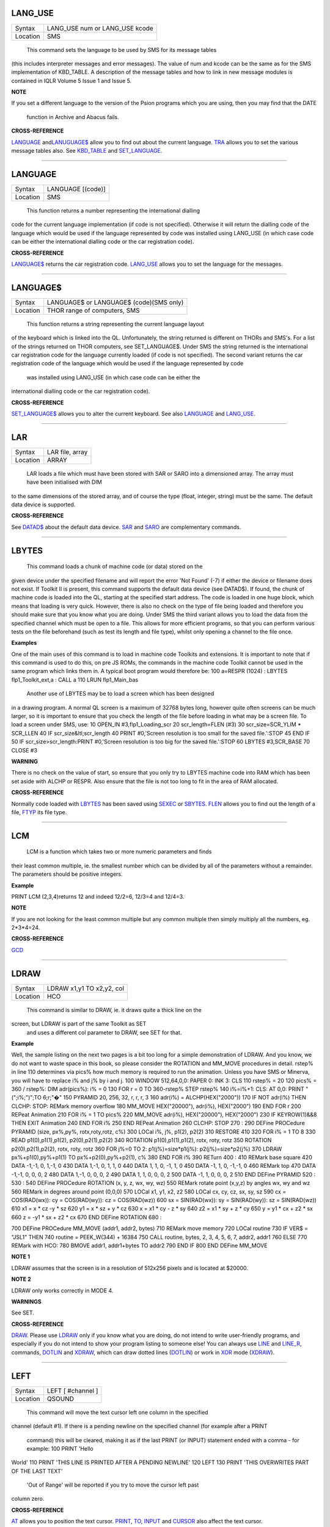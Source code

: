 LANG\_USE
=========

+----------+-------------------------------------------------------------------+
| Syntax   |  LANG\_USE num  or LANG\_USE kcode                                |
+----------+-------------------------------------------------------------------+
| Location |  SMS                                                              |
+----------+-------------------------------------------------------------------+

 This command sets the language to be used by SMS for its message tables
(this includes interpreter messages and error messages). The value of
num and kcode can be the same as for the SMS implementation of
KBD\_TABLE. A description of the message tables and how to link in new
message modules is contained in IQLR Volume 5 Issue 1 and Issue 5.

**NOTE**

If you set a different language to the version of the Psion programs
which you are using, then you may find that the DATE
 function in Archive and Abacus fails.

**CROSS-REFERENCE**

`LANGUAGE <KeywordsL.clean.html#language>`__
and\ `LANUGUAGE$ <KeywordsL.clean.html#lanuguage>`__ allow you to find out
about the current language. `TRA <KeywordsT.clean.html#tra>`__ allows you to
set the various message tables also. See
`KBD\_TABLE <KeywordsK.clean.html#kbd-table>`__ and
`SET\_LANGUAGE <KeywordsS.clean.html#set-language>`__.

--------------

LANGUAGE
========

+----------+-------------------------------------------------------------------+
| Syntax   |  LANGUAGE [(code)]                                                |
+----------+-------------------------------------------------------------------+
| Location |  SMS                                                              |
+----------+-------------------------------------------------------------------+

 This function returns a number representing the international dialling
code for the current language implementation (if code is not specified).
Otherwise it will return the dialling code of the language which would
be used if the language represented by code was installed using
LANG\_USE (in which case code can be either the international dialling
code or the car registration code).

**CROSS-REFERENCE**

`LANGUAGE$ <KeywordsL.clean.html#language>`__ returns the car registration
code. `LANG\_USE <KeywordsL.clean.html#lang-use>`__ allows you to set the
language for the messages.

--------------

LANGUAGE$
=========

+----------+-------------------------------------------------------------------+
| Syntax   |  LANGUAGE$  or LANGUAGE$ (code)(SMS only)                         |
+----------+-------------------------------------------------------------------+
| Location |  THOR range of computers, SMS                                     |
+----------+-------------------------------------------------------------------+

 This function returns a string representing the current language layout
of the keyboard which is linked into the QL. Unfortunately, the string
returned is different on THORs and SMS's. For a list of the strings
returned on THOR computers, see SET\_LANGUAGE$. Under SMS the string
returned is the international car registration code for the language
currently loaded (if code is not specified). The second variant returns
the car registration code of the language which would be used if the
language represented by code
 was installed using LANG\_USE (in which case code can be either the
international dialling code or the car registration code).

**CROSS-REFERENCE**

`SET\_LANGUAGE$ <KeywordsS.clean.html#set-language>`__ allows you to alter
the current keyboard. See also `LANGUAGE <KeywordsL.clean.html#language>`__
and `LANG\_USE <KeywordsL.clean.html#lang-use>`__.

--------------

LAR
===

+----------+-------------------------------------------------------------------+
| Syntax   |  LAR file, array                                                  |
+----------+-------------------------------------------------------------------+
| Location |  ARRAY                                                            |
+----------+-------------------------------------------------------------------+

 LAR loads a file which must have been stored with SAR or SARO
 into a dimensioned array. The array must have been initialised with DIM
to the same dimensions of the stored array, and of course the type
(float, integer, string) must be the same. The default data device is
supported.

**CROSS-REFERENCE**

See `DATAD$ <KeywordsD.clean.html#datad>`__ about the default data device.
`SAR <KeywordsS.clean.html#sar>`__ and `SARO <KeywordsS.clean.html#saro>`__ are
complementary commands.

--------------

LBYTES
======

+----------+-------------------------------------------------------------------+
| Syntax   |  LBYTES device\_filename, start  or LBYTES [device\_]filename, start(Toolkit II only)  or LBYTES #channel, start(SMS only)  |
+----------+-------------------------------------------------------------------+
| Location |  QL ROM, Toolkit II                                               |
+----------+-------------------------------------------------------------------+

 This command loads a chunk of machine code (or data) stored on the
given device under the specified filename and will report the error 'Not
Found' (-7) if either the device or filename does not exist. If Toolkit
II is present, this command supports the default data device (see
DATAD$). If found, the chunk of machine code is loaded into the QL,
starting at the specified start address. The code is loaded in one huge
block, which means that loading is very quick. However, there is also no
check on the type of file being loaded and therefore you should make
sure that you know what you are doing. Under SMS the third variant
allows you to load the data from the specified channel which must be
open to a file. This allows for more efficient programs, so that you can
perform various tests on the file beforehand (such as test its length
and file type), whilst only opening a channel to the file once.

**Examples**

One of the main uses of this command is to load in machine code Toolkits
and extensions. It is important to note that if this command is used to
do this, on pre JS ROMs, the commands in the machine code Toolkit cannot
be used in the same program which links them in. A typical boot program
would therefore be: 100 a=RESPR (1024) : LBYTES flp1\_Toolkit\_ext,a :
CALL a 110 LRUN flp1\_Main\_bas
 Another use of LBYTES may be to load a screen which has been designed
in a drawing program. A normal QL screen is a maximum of 32768 bytes
long, however quite often screens can be much larger, so it is important
to ensure that you check the length of the file before loading in what
may be a screen file. To load a screen under SMS, use: 10 OPEN\_IN
#3,flp1\_Loading\_scr 20 scr\_length=FLEN (#3) 30 scr\_size=SCR\_YLIM \*
SCR\_LLEN 40 IF scr\_size&ltl;scr\_length 40 PRINT #0,'Screen resolution
is too small for the saved file.':STOP 45 END IF 50 IF
scr\_size>scr\_length:PRINT #0,'Screen resolution is too big for the
saved file.':STOP 60 LBYTES #3,SCR\_BASE 70 CLOSE #3

**WARNING**

There is no check on the value of start, so ensure that you only try to
LBYTES machine code into RAM which has been set aside with ALCHP or
RESPR. Also ensure that the file is not too long to fit in the area of
RAM allocated.

**CROSS-REFERENCE**

Normally code loaded with `LBYTES <KeywordsL.clean.html#lbytes>`__ has been
saved using `SEXEC <KeywordsS.clean.html#sexec>`__ or
`SBYTES <KeywordsS.clean.html#sbytes>`__. `FLEN <KeywordsF.clean.html#flen>`__
allows you to find out the length of a file,
`FTYP <KeywordsF.clean.html#ftyp>`__ its file type.

--------------

LCM
===

+----------+-------------------------------------------------------------------+
| Syntax   |  LCM (x\ :sup:`1`\ , x\ :sup:`2`\ , :sup:`\*`\ [,x\ :sup:`i`]\ :sup:`\*`) x\ :sup:`i`\ =0..INTMAX  |
+----------+-------------------------------------------------------------------+
| Location |  Math Package                                                     |
+----------+-------------------------------------------------------------------+

 LCM is a function which takes two or more numeric parameters and finds
their least common multiple, ie. the smallest number which can be
divided by all of the parameters without a remainder. The parameters
should be positive integers.

**Example**

PRINT LCM (2,3,4)returns 12 and indeed 12/2=6, 12/3=4 and 12/4=3.

**NOTE**

If you are not looking for the least common multiple but any common
multiple then simply multiply all the numbers, eg. 2\*3\*4=24.

**CROSS-REFERENCE**

`GCD <KeywordsG.clean.html#gcd>`__

--------------

LDRAW
=====

+----------+-------------------------------------------------------------------+
| Syntax   |  LDRAW x1,y1 TO x2,y2, col                                        |
+----------+-------------------------------------------------------------------+
| Location |  HCO                                                              |
+----------+-------------------------------------------------------------------+

 This command is similar to DRAW, ie. it draws quite a thick line on the
screen, but LDRAW is part of the same Toolkit as SET
 and uses a different col parameter to DRAW, see SET for that.

**Example**

Well, the sample listing on the next two pages is a bit too long for a
simple demonstration of LDRAW. And you know, we do not want to waste
space in this book, so please consider the ROTATION and MM\_MOVE
procedures in detail. rstep% in line 110 determines via pics% how much
memory is required to run the animation. Unless you have SMS or Minerva,
you will have to replace i% and j% by i and j. 100 WINDOW 512,64,0,0:
PAPER 0: INK 3: CLS 110 rstep% = 20 120 pics% = 360 / rstep%: DIM
adr(pics%): i% = 0 130 FOR r = 0 TO 360-rstep% STEP rstep% 140 i%=i%+1:
CLS: AT 0,0: PRINT "(";i%;")";TO 6;r;"�" 150 PYRAMID 20, 256, 32, r, r,
r, 3 160 adr(i%) = ALCHP(HEX("2000")) 170 IF NOT adr(i%) THEN CLCHP:
STOP: REMark memory overflow 180 MM\_MOVE HEX("20000"), adr(i%),
HEX("2000") 190 END FOR r 200 REPeat Animation 210 FOR i% = 1 TO pics%
220 MM\_MOVE adr(i%), HEX("20000"), HEX("2000") 230 IF KEYROW(1)&&8 THEN
EXIT Animation 240 END FOR i% 250 END REPeat Animation 260 CLCHP: STOP
270 : 290 DEFine PROCedure PYRAMID (size, px%,py%, rotx,roty,rotz, c%)
300 LOCal i%, j%, p1(2), p2(2) 310 RESTORE 410 320 FOR i% = 1 TO 8 330
READ p1(0),p1(1),p1(2), p2(0),p2(1),p2(2) 340 ROTATION
p1(0),p1(1),p1(2), rotx, roty, rotz 350 ROTATION p2(0),p2(1),p2(2),
rotx, roty, rotz 360 FOR j%=0 TO 2: p1(j%)=size\*p1(j%):
p2(j%)=size\*p2(j%) 370 LDRAW px%+p1(0),py%+p1(1) TO
px%+p2(0),py%+p2(1), c% 380 END FOR i% 390 RETurn 400 : 410 REMark base
square 420 DATA -1,-1, 0, 1,-1, 0 430 DATA 1,-1, 0, 1, 1, 0 440 DATA 1,
1, 0, -1, 1, 0 450 DATA -1, 1, 0, -1,-1, 0 460 REMark top 470 DATA
-1,-1, 0, 0, 0, 2 480 DATA 1,-1, 0, 0, 0, 2 490 DATA 1, 1, 0, 0, 0, 2
500 DATA -1, 1, 0, 0, 0, 2 510 END DEFine PYRAMID 520 : 530 : 540 DEFine
PROCedure ROTATION (x, y, z, wx, wy, wz) 550 REMark rotate point (x,y,z)
by angles wx, wy and wz 560 REMark in degrees around point (0,0,0) 570
LOCal x1, y1, x2, z2 580 LOCal cx, cy, cz, sx, sy, sz 590 cx =
COS(RAD(wx)): cy = COS(RAD(wy)): cz = COS(RAD(wz)) 600 sx =
SIN(RAD(wx)): sy = SIN(RAD(wy)): sz = SIN(RAD(wz)) 610 x1 = x \* cz -y
\* sz 620 y1 = x \* sz + y \* cz 630 x = x1 \* cy - z \* sy 640 z2 = x1
\* sy + z \* cy 650 y = y1 \* cx + z2 \* sx 660 z = -y1 \* sx + z2 \* cx
670 END DEFine ROTATION 680 :

700 DEFine PROCedure MM\_MOVE (addr1, addr2, bytes) 710 REMark move
memory 720 LOCal routine 730 IF VER$ = "JSL1" THEN 740 routine =
PEEK\_W(344) + 16384 750 CALL routine, bytes, 2, 3, 4, 5, 6, 7, addr2,
addr1 760 ELSE 770 REMark with HCO: 780 BMOVE addr1, addr1+bytes TO
addr2 790 END IF 800 END DEFine MM\_MOVE

**NOTE 1**

LDRAW assumes that the screen is in a resolution of 512x256 pixels and
is located at $20000.

**NOTE 2**

LDRAW only works correctly in MODE 4.

**WARNINGS**

See SET.

**CROSS-REFERENCE**

`DRAW <KeywordsD.clean.html#draw>`__. Please use
`LDRAW <KeywordsL.clean.html#ldraw>`__ only if you know what you are doing, do
not intend to write user-friendly programs, and especially if you do not
intend to show your program listing to someone else! You can always use
`LINE <KeywordsL.clean.html#line>`__ and `LINE\_R <KeywordsL.clean.html#line-r>`__,
commands, `DOTLIN <KeywordsD.clean.html#dotlin>`__ and
`XDRAW <KeywordsX.clean.html#xdraw>`__, which can draw dotted lines
(`DOTLIN <KeywordsD.clean.html#dotlin>`__) or work in
`XOR <KeywordsX.clean.html#xor>`__ mode (`XDRAW <KeywordsX.clean.html#xdraw>`__).

--------------

LEFT
====

+----------+-------------------------------------------------------------------+
| Syntax   |  LEFT [ #channel ]                                                |
+----------+-------------------------------------------------------------------+
| Location |  QSOUND                                                           |
+----------+-------------------------------------------------------------------+

 This command will move the text cursor left one column in the specified
channel (default #1). If there is a pending newline on the specified
channel (for example after a PRINT
 command) this will be cleared, making it as if the last PRINT
 (or INPUT) statement ended with a comma - for example: 100 PRINT 'Hello
World' 110 PRINT 'THIS LINE IS PRINTED AFTER A PENDING NEWLINE' 120 LEFT
130 PRINT 'THIS OVERWRITES PART OF THE LAST TEXT'
 'Out of Range' will be reported if you try to move the cursor left past
column zero.

**CROSS-REFERENCE**

`AT <KeywordsA.clean.html#at>`__ allows you to position the text cursor.
`PRINT <KeywordsP.clean.html#print>`__, `TO <KeywordsT.clean.html#to>`__,
`INPUT <KeywordsI.clean.html#input>`__ and `CURSOR <KeywordsC.clean.html#cursor>`__
also affect the text cursor.

--------------

LEN
===

+----------+-------------------------------------------------------------------+
| Syntax   |  LEN (string$)                                                    |
+----------+-------------------------------------------------------------------+
| Location |  QL ROM                                                           |
+----------+-------------------------------------------------------------------+

 The function LEN returns the number of characters contained in the
given string expression. However, due to the QL's native coercion
routines, the expression passed as a parameter need not be a string (!)

**Examples**

x=100: PRINT LEN(x) Returns 3 PRINT LEN ('A string')Returns 8. DIM
x$(12):PRINT LEN (x$)Returns 0, but add: x$='Hello':PRINT LEN
(x$)Returns 5, the same as PRINT x$(0)

**NOTE**

On pre-JS ROMs, if you use PRINT LEN(x$), an 'Out of Memory' error will
be reported if you have previously tried to make x$
 longer than 32766 characters, for example with: x$=FILL$('x',32764)
x$=x$&'xxx' PRINT LEN (x$)

**CROSS-REFERENCE**

`FILL$ <KeywordsF.clean.html#fill>`__ returns a string of a specified length.
`DIMN <KeywordsD.clean.html#dimn>`__ returns important information about
arrays. See also the Compatability Appendix for some important
information concerning string lengths.

--------------

LET
===

+----------+-------------------------------------------------------------------+
| Syntax   |  [LET] variable=expression                                        |
+----------+-------------------------------------------------------------------+
| Location |  QL ROM                                                           |
+----------+-------------------------------------------------------------------+

 The command LET has only been implemented to make SuperBASIC more
compatible with other versions of BASIC. It assigns a specific value to
the specified variable, which can be of any type. The command may
actually be omitted altogether. Normally any mistake in this command
results in an 'Error in Expression' report.

**Examples**

LET x=100+10\*20Assigns the value 300 to the variable x.
x=100+10\*20Exactly the same. LET a$='Hello '&xThis places the string
'Hello 300' into the variable a$. The value of x is converted into a
string and then appended. LET position(100)=10This assigns the value 10
to the 101st element of the array position (see DIM).

**NOTE 1**

On the AH ROM, you need to be careful of what is being assigned to a
numerical variable: LET X="." did not produce an error on this ROM.
Compare this with LET X='0.12' which in fact assigns the value 0.12 to
the variable x due to coercion.

**NOTE 2**

It may be useful to explain the error codes which may be reported when
trying to assign a value to a variable. Under SMS the improved
interpreter will report more meaningful errors if you try to use this
command incorrectly and therefore it is these errors which are
highlighted.

'Assignment can only be to a variable or array element'
~~~~~~~~~~~~~~~~~~~~~~~~~~~~~~~~~~~~~~~~~~~~~~~~~~~~~~~

This is reported if you try to assign a value to a Procedure or Function
name, eg: PRINT = 100
 On other versions this causes an

'Error in Expression'
~~~~~~~~~~~~~~~~~~~~~

. When assigning values to arrays there are four possible error reports:

'Only arrays or strings may be indexed'
~~~~~~~~~~~~~~~~~~~~~~~~~~~~~~~~~~~~~~~

This will be reported if you try to assign a value to an undimensioned
array, for example if you used the line: position (100)=10
 without having used the line: DIM position (200)
 beforehand. On other implementations, this causes the error

'Bad Name'
~~~~~~~~~~

.

'Cannot assign to sub-array'
~~~~~~~~~~~~~~~~~~~~~~~~~~~~

We have not been able to find a situation when this error occurs.

'Unacceptable array index list'
~~~~~~~~~~~~~~~~~~~~~~~~~~~~~~~

This is reported normally if you try to use too many indices to
reference an existing array, for example: DIM x(100) : PRINT x(10,10)
 On other implementations this causes an

'Out of Range'
~~~~~~~~~~~~~~

error.

'Array index out of range'
~~~~~~~~~~~~~~~~~~~~~~~~~~

This is reported if you try to use an index which is greater than that
used when the array was dimensioned, for example: DIM x(100) :
x(101)=100
 On other implementations this also causes an

'Out of Range'
~~~~~~~~~~~~~~

error.

**WARNING**

On SMS, you can easily crash SBASIC by missing out an index on an
assignment to a DIMensioned array, for example: DIM x(100) x (10, ) =
100 Will report Not Complete x (10, , ) = 100Will crash SBASIC On
Minerva (and possibly other ROM versions) both of these merely report
'Error In Expression'.

**CROSS-REFERENCE**

`READ <KeywordsR.clean.html#read>`__ and `INPUT <KeywordsI.clean.html#input>`__ also
allow you to assign a value to a variable.

--------------

LGET
====

+----------+-------------------------------------------------------------------+
| Syntax   |  LGET [#ch\\position,] [item :sup:`\*`\ [,item\ :sup:`i`]\ :sup:`\*` ..] or LGET [#ch,] [item :sup:`\*`\ [,item\ :sup:`i`]\ :sup:`\*` ..] |
+----------+-------------------------------------------------------------------+
| Location |  SMSQ/E                                                           |
+----------+-------------------------------------------------------------------+

 This command is very similar to BGET, although this fetches a longword
(4 bytes) at a time (in the range 0..2^32-1) from the given channel
(default #3).

**NOTE**

LGET is affected by TRA.

**CROSS-REFERENCE**

See `BGET <KeywordsB.clean.html#bget>`__. `LPUT <KeywordsL.clean.html#lput>`__ is
complementary function. `WGET <KeywordsW.clean.html#wget>`__ allows you to
fetch word values.

--------------

LINE
====

+----------+-------------------------------------------------------------------+
| Syntax   |  LINE [#chan,] [x,y] [TO x\ :sup:`1`,y\ :sup:`1`] :sup:`\*`\ [[;x\ :sup:`i`\ ,y\ :sup:`i`] [TO x\ :sup:`j`\ ,y\ :sup:`j`] ]\ :sup:`\* ` |
+----------+-------------------------------------------------------------------+
| Location |  QL ROM                                                           |
+----------+-------------------------------------------------------------------+

 This command is part of the QL's graphics repertoire and allows you to
draw a straight line in the specified channel (default #1) in the
current INK colour between any two points. As with all of the other
graphics commands, the exact size and position of the line depends upon
the current SCALE. Unfortunately, there is no way of making the line any
thicker, other than by drawing parallel lines. Although the above syntax
may seem rather complex, this can be explained as follows: If the
separator TO appears between any two sets of co-ordinates, then a line
will be drawn between those two co-ordinates. If however the two sets of
co-ordinates are the same, nothing will be drawn, eg: LINE 10,10 TO
10,10
 has no effect. If the start co-ordinates are not specified, then the
current graphics cursor is used as the one end of the line, eg: LINE
10,10 TO 15,10 TO 20,20
 will draw a line between the points (10,10) and (15,10) and then a line
between (15,10) and (20,20). The graphics cursor is placed at the last
set of co-ordinates. If the separator TO does not appear, then no line
is drawn and the graphics cursor is moved to the last set of
co-ordinates. For example: LINE 10,10 and LINE 20,20,10,10
 have exactly the same effect - they both place the graphics cursor at
the point (10,10). Any part of the lines which lie outside of the
specified channel will not be drawn, but no error will be reported.

**Example**

A simple demonstration program: 100 MODE 8 110 WINDOW
448,200,32,16:PAPER 0:CLS 120 SCALE 100,0,0 130 OVER -1 140 REPeat loop
150 xstep=RND 160 INK RND(7) 170 FOR i=1 TO 360 STEP xstep 180 ix=RAD(i)
190 LINE 50,50 TO 50+COS(ix)\*50,50+SIN(ix)\*50 200 END FOR i 210 END
REPeat loop

**NOTE**

On a MG ROM, you may find that the last point is not always plotted.

**CROSS-REFERENCE**

`LINE\_R <KeywordsL.clean.html#line-r>`__ is very similar. See also
`ELLIPSE <KeywordsE.clean.html#ellipse>`__,
`CIRCLE <KeywordsC.clean.html#circle>`__, `ARC <KeywordsA.clean.html#arc>`__,
`POINT <KeywordsP.clean.html#point>`__ and `SCALE <KeywordsS.clean.html#scale>`__.

--------------

LINE\_R
=======

+----------+-------------------------------------------------------------------+
| Syntax   |  LINE\_R [#chan,] [x,y] [TO x\ :sup:`1`,y\ :sup:`1`] :sup:`\*`\ [[;x\ :sup:`i`\ ,y\ :sup:`i`] [TO x\ :sup:`j`\ ,y\ :sup:`j`] ]\ :sup:`\* ` |
+----------+-------------------------------------------------------------------+
| Location |  QL ROM                                                           |
+----------+-------------------------------------------------------------------+

 This command is very similar to LINE, except that all co-ordinates are
taken to be relative to the current graphics cursor.

**CROSS-REFERENCE**

Please see `LINE <KeywordsL.clean.html#line>`__,
`CIRCLE\_R <KeywordsC.clean.html#circle-r>`__,
`ARC\_R <KeywordsA.clean.html#arc-r>`__,
`ELLIPSE\_R <KeywordsE.clean.html#ellipse-r>`__ and
`POINT\_R <KeywordsP.clean.html#point-r>`__.

--------------

LINKUP
======

+----------+-------------------------------------------------------------------+
| Syntax   |  LINKUP file$                                                     |
+----------+-------------------------------------------------------------------+
| Location |  Memory Toolkit (DIY Toolkit Vol H)                               |
+----------+-------------------------------------------------------------------+

 This command is similar to LRESPR except that it will work even if jobs
are running in the system. Although it loads the specified file into the
common heap, it marks the area of memory as permanent and therefore this
memory will not be removed by CLCHP or NEW. This therefore provides a
safe means of linking in new toolkits and device drivers permanently
even when Jobs are have already been EXECuted. Unlike LRESPR the default
data device is not supported and the filename must be supplied in full
as a string.

**CROSS-REFERENCE**

See `RESERVE <KeywordsR.clean.html#reserve>`__ and
`DISCARD <KeywordsD.clean.html#discard>`__. Also see
`LRESPR <KeywordsL.clean.html#lrespr>`__ and `ALCHP <KeywordsA.clean.html#alchp>`__.

--------------

LINT2
=====

+----------+-------------------------------------------------------------------+
| Syntax   |  LINT2 [#ch]                                                      |
+----------+-------------------------------------------------------------------+
| Location |  Beuletools                                                       |
+----------+-------------------------------------------------------------------+

 This command lists all interrupt (level 2) service routines and their
link pointers to the given channel (default #1). To understand this
list, you will need to refer to documentation on the operating system
(QDOS).

**CROSS-REFERENCE**

`LSCHD <KeywordsL.clean.html#lschd>`__ and `LPOLL <KeywordsL.clean.html#lpoll>`__
list other information about the current system interrupts. Details of
the external interrupt service list is contained in the QDOS/SMS
Reference Manual Section 6.

--------------

LIST
====

+----------+-------------------------------------------------------------------+
| Syntax   |  LIST [#ch,] [range :sup:`\*`\ [,range\ :sup:`i`]\ :sup:`\*` ]    |
+----------+-------------------------------------------------------------------+
| Location |  QL ROM                                                           |
+----------+-------------------------------------------------------------------+

 This command lists (in ASCII form) the specified range of the currently
loaded SuperBASIC program to the specified channel (default #2). range
must be in the form: [[start\_line] TO [end\_line]] The default
start\_line is 1 and the default end\_line is 32767, therefore if no
range is given, the LISTing range defaults to: 1 TO 32767. Except under
SMS, when the last line of the given range is reached, a table is set up
which stores the current list range. This list range contains a list of
the lines of the program which are currently shown in #2 - if you alter
one of these lines (for example with EDIT or DLINE), then the listing in
#2 is re-drawn to reflect the change. Alterations to lines outside the
list range will have no effect. Again, except under SMS, special note is
also taken of the program line just above the displayed listing, and the
program line just below the displayed listing - if either of these lines
is altered, then the display will scroll accordingly to show the newly
altered line on screen.

**Examples**

LIST #3List the whole of the program in #3 LIST 1List program line 1 in
#2 LIST 100,1000 TOList lines 100 and from 1000 onwards in #2
OPEN#3,SER1: LIST#3: CLOSE#3 will list the current program to a printer
connected to ser1.

**NOTE 1**

Except under SMS, you may sometimes find a large chunk of the program
listing scrolling before your eyes if you alter a line outside the range
displayed in #2. This should not create any problems and generally
occurs when you press Break before the List Range has been updated.

**NOTE 2**

Version 2.13 (and later) of Toolkit II alters this command so that if
you are using LIST to output to a file, any errors will be reported
(such as 'Device Full' or 'Not Complete').

**NOTE 3**

Prior to SMS v2.67 LIST #ch where #ch does not exist would attemp to
SAVE the file.

**CROSS-REFERENCE**

When `LIST <KeywordsL.clean.html#list>`__\ ing to a file, this command is the
same as `SAVE <KeywordsS.clean.html#save>`__.
`DLINE <KeywordsD.clean.html#dline>`__, `ED <KeywordsE.clean.html#ed>`__,
`EDIT <KeywordsE.clean.html#edit>`__, and `RENUM <KeywordsR.clean.html#renum>`__ are
other commands for dealing with a SuperBASIC program in memory.

--------------

LIST\_TASKS
===========

+----------+-------------------------------------------------------------------+
| Syntax   |  LIST\_TASKS [#ch]                                                |
+----------+-------------------------------------------------------------------+
| Location |  TASKCMDS (DIY Toolkit Vol J)                                     |
+----------+-------------------------------------------------------------------+

 LIST\_TASKS is nearly the same as JOBS, but the output is slightly
different. Each line written to the specified channel (default #1)
consists of the job name, job number, job tag and priority. A 'w'
appended to the priority indicates that the job is currently suspended.

**CROSS-REFERENCE**

`JOBS <KeywordsJ.clean.html#jobs>`__ is similar.

--------------

LMAR
====

+----------+-------------------------------------------------------------------+
| Syntax   |  LMAR(n) with n=0..255                                            |
+----------+-------------------------------------------------------------------+
| Location |  Beuletools                                                       |
+----------+-------------------------------------------------------------------+

 This function returns the control codes needed to set the left margin
to n characters on EPSON compatible printers: PRINT LMAR (10)
 is the same as PRINT CHR$(27)&'l'&CHR$(10)

**CROSS-REFERENCE**

`NORM <KeywordsN.clean.html#norm>`__, `BLD <KeywordsB.clean.html#bld>`__,
`EL <KeywordsE.clean.html#el>`__, `DBL <KeywordsD.clean.html#dbl>`__,
`ENL <KeywordsE.clean.html#enl>`__, `PRO <KeywordsP.clean.html#pro>`__,
`SI <KeywordsS.clean.html#si>`__, `NRM <KeywordsN.clean.html#nrm>`__,
`UNL <KeywordsU.clean.html#unl>`__, `ALT <KeywordsA.clean.html#alt>`__,
`ESC <KeywordsE.clean.html#esc>`__, `FF <KeywordsF.clean.html#ff>`__,
`RMAR <KeywordsR.clean.html#rmar>`__, `PAGDIS <KeywordsP.clean.html#pagdis>`__,
`PAGLEN <KeywordsP.clean.html#paglen>`__.

--------------

LN
==

+----------+-------------------------------------------------------------------+
| Syntax   |  LN (x)                                                           |
+----------+-------------------------------------------------------------------+
| Location |  QL ROM                                                           |
+----------+-------------------------------------------------------------------+

 This function returns the natural logarithm of the given value (in base
e), so that e^LN(x)=x. Due to the nature of power numbers, the range of
x is 0>x<=2^2046. Logarithms were first invented to make multiplication
and division easier, because whatever base you are working in,
multiplication and division can be calculated by using logarithms. For
example, x\*y is the same as EXP(LN(x)+LN(y)), or
10^(LOG10(x)+LOG10(y)); and x/y is the same as EXP(LN(x)-LN(y)), and
10^(LOG10(x)-LOG10(y)). Another reason is that logarithms can make it
easier to calculate powers, for example, 10^(p\*LOG10(y)) gives the same
answer as y^p, for any value of y or p. Another use for logarithms is to
enable square roots to be calculated. On the assumption that
x\*x=10^(2\*LOG10(x)), the square root of a number y can be calculated
using the formula: 10^ (LOG10 (y) / 2). Natural logarithms (base e) are
generally used in theoretical mathematics, as this can be useful in
differentiation, since if y=e^x, dy<dx<y. Because negative values of x
cannot be handled by logarithms (in any base - this is because
x\ :sup:`y` must always be greater than zero!), you will need to check
for negative values and zero values separately.

**CROSS-REFERENCE**

`EXP <KeywordsE.clean.html#exp>`__ converts natural logarithms to their true
numbers in base 10, `LOG10 <KeywordsL.clean.html#log10>`__ provides logarithms
in base 10 (common logarithms), and `LOG2 <KeywordsL.clean.html#log2>`__
provides base 2 logarithms.

--------------

LOAD
====

+----------+-------------------------------------------------------------------+
| Syntax   |  LOAD device\_filename  or LOAD [device\_]filename (Toolkit II)   |
+----------+-------------------------------------------------------------------+
| Location |  QL ROM, Toolkit II                                               |
+----------+-------------------------------------------------------------------+

 This command looks for a SuperBASIC program held on the given device
under the specified filename (a program file), reporting the error 'not
found' if either the device or the filename does not exist. If found, it
then clears any current SuperBASIC program out of memory, closes all
channels with a channel number greater than #2, turns off any WHEN
processing, and performs a CLS on #0, #1 and #2. Each line of the
program file is loaded into memory and then parsed as if it had been
entered into the command line by the user. If any lines cannot be parsed
(ie. they would normally generate a 'bad line' error), then the word
MISTake is inserted into the line after the line number and the loading
process continues. Under SMS when the program has been loaded, if there
have been any errors in the program, the error 'MISTake in Program' is
reported, or any other Interpreter error, with the line number listed.
Program files are stored on directory devices by the computer as pure
ASCII files, allowing them to be imported into text editors for ease of
editing (or even to be created in separate editing programs), copied
direct to a printer (using the COPY\_N command), and VIEWed on screen.
However, this means that the program has to be parsed each time that it
is loaded, making the loading process quite slow. This can however be
circumvented by using a fast loading utility - we highly recommend QLOAD
from Liberation Software for this purpose. If the program file contains
some lines in it which do not have line numbers, then these are
automatically executed as if they had been typed direct into the
keyboard. For example, one method of software protection would be to
turn off the Break key on loading and then RUN the program. This can be
achieved by entering the following as direct commands, with the desired
program in memory: OPEN\_NEW #3,flp1\_file LIST #3 PRINT
#3,'BREAK\_OFF':RUN' CLOSE #3
 This actually opens a new file, and inserts as direct commands
BREAK\_OFF and RUN after the body of the program (LIST in this instance
is similar to SAVE except that it allows you to add further text to the
end of the program file). These two commands will be interpreted
immediately that flp1\_file has been loaded, thus preventing anyone from
looking at the listing (the break key is disabled and the program
immediately RUN). Unfortunately though, this does not really work very
well, as you cannot stop the user from VIEWing the file on screen!! If
you have Toolkit II present, then if a device is not specified, or LOAD
cannot find the specified file on the given device, then Toolkit II will
add the default data device to the filename. If the file still cannot be
found, then the default program device is used instead.

**Example 1**

To load a file Test1\_bas on mdv1\_ (the default data device is flp1\_
and the default program device is flp2\_): LOAD mdv1\_Test1\_bas
 If Toolkit II is present and Test1\_bas is not on mdv1\_ (or there is
not a microdrive cartridge in mdv1\_), the default data device is added,
equivalent to: LOAD flp1\_mdv1\_Test1\_bas
 If the file is still not found, the default program device is used,
which is equivalent to: LOAD flp2\_mdv1\_Test1\_bas

**Example 2**

Some examples showing the capabilities of LOAD: LOAD
'n'&station&'\_flp1\_'&file$
 (Load the given file from flp1\_ on the given network station.) LOAD
ser1c
 (Load a file from the device attached to ser1.) LOAD neti\_3
 (Load a file which will be SAVEd over the network by station 3.)

**NOTE 1**

LOAD can leave error trapping enabled on JS and MG ROMs - see WHEN ERRor
for details.

**NOTE 2**

Minerva users will notice that in current versions, LOAD
 clears both screens even if #0, #1 and #2 are all on the same screen.

**NOTE 3**

LOAD allows programs which have been created on Minerva using integer
tokenisation to be loaded into any other ROM without any problems - any
numbers in the program file are automatically converted to floating
point tokens (or long/short integers if integer tokenisation is
enabled), thus preventing any problems.

**NOTE 4**

LOAD cannot be used from within a PROCedure or FuNction unless you have
a JS ROM, MGx ROM, SMS or Minerva v1.83+. On other implementations, this
causes the error 'Not Implemented'.

**NOTE 5**

Except under SMS, line numbers can be added to a numberless program file
using AUTO - please refer to AUTO.

**NOTE 6**

On Minerva v1.86, LOAD could become confused when used inside a program.

**NOTE 7**

Since Toolkit II v2.22 (and on Minerva), LOAD will refuse to try and
load a file unless its file type is 0 (see FTYP).

**NOTE 8**

Any commands which appear on the same line as LOAD (after the LOAD
command) will be ignored.

**SMS NOTES**

LOAD has been re-written so that it will also load files saved with the
QLOAD utility from Liberation Software (which is now part of SMS). If
the specified filename does not end in \_SAV or \_BAS, then if the
specified filename does not exist, before trying the default data device
and the default program device (see above), LOAD will first of all try
the filename with \_BAS appended and if still not found, will try the
filename with \_SAV appended. So if the default data device is flp1\_
and the default program device is flp2\_, LOAD ram1\_TEST will look for
the following files:- ram1\_TEST ram1\_TEST\_bas ram1\_TEST\_sav
flp1\_ram1\_TEST flp1\_ram1\_TEST\_bas flp1\_ram1\_TEST\_sav
flp2\_ram1\_TEST flp2\_ram1\_TEST\_bas flp2\_ram1\_TEST\_sav
 Only if none of these filenames exist will it report a 'Not Found'
error.

**CROSS-REFERENCE**

`SAVE <KeywordsS.clean.html#save>`__ saves the current SuperBASIC program in
memory. `LRUN <KeywordsL.clean.html#lrun>`__ automatically runs the program
after loading. `MERGE <KeywordsM.clean.html#merge>`__ and
`MRUN <KeywordsM.clean.html#mrun>`__ are similar commands. Also see
`QLOAD <KeywordsQ.clean.html#qload>`__ and `RELOAD <KeywordsR.clean.html#reload>`__.
`EXEC <KeywordsE.clean.html#exec>`__ allows you to load a multitasking program
(normally a machine code program or a compiled program).
`LBYTES <KeywordsL.clean.html#lbytes>`__ allows you to load a section of
memory.

--------------

LOADPIC
=======

+----------+-------------------------------------------------------------------+
| Syntax   |  LOADPIC file$                                                    |
+----------+-------------------------------------------------------------------+
| Location |  PICEXT                                                           |
+----------+-------------------------------------------------------------------+

 This command will load an uncompressed 32K screen file and display it
on the main screen. - This works exactly the same as LBYTES
file$,131072. Note that LOADPIC needs the full filename to be supplied
as a string.

**Example**

LOADPIC "flp1\_Example\_scr"

**NOTE 1**

LOADPIC assumes that the screen will be located at $20000 and will
therefore not work on Minerva's second screen.

**NOTE 2**

LOADPIC will not work on high resolution screens as it expects the
screen to be 512x256 pixels.

**CROSS-REFERENCE**

`SAVEPIC <KeywordsS.clean.html#savepic>`__,
`SBYTES <KeywordsS.clean.html#sbytes>`__, `LBYTES <KeywordsL.clean.html#lbytes>`__,
`SCREEN <KeywordsS.clean.html#screen>`__, `EXPAND <KeywordsE.clean.html#expand>`__,
`COMPRESS <KeywordsC.clean.html#compress>`__.

--------------

LOCal
=====

+----------+-------------------------------------------------------------------+
| Syntax   |  LOCal var\ :sup:`1` :sup:`\*`\ [, var\ :sup:`x` [(index\ :sup:`1` :sup:`\*`\ [index\ :sup:`i`]\ :sup:`\*` )] ]\ :sup:`\* ` |
+----------+-------------------------------------------------------------------+
| Location |  QL ROM                                                           |
+----------+-------------------------------------------------------------------+

 This command must only be used as the first executable line within
either a PROCedure or FuNction definition block (ie. it can only be
preceded by REMark lines) - if it is used elsewhere, it will cause a
'bad line' error when the program is RUN. Under SMS's improved
interpreter the error 'Misplaced LOCal' will be reported. LOCal must be
followed by a list of variables which are said to be 'local' to that
definition block. This means that although a variable may already have
been used within the main body of the program, if it is local to that
definition block, on entry its value is stored and it is then made
'unset' (without value), and can then be used for any means within that
definition block (or within any sub-procedure or sub-function called by
that definition block). When the definition block is left (with END
DEFine or RETurn), the variable is restored to its original value.
Arrays can also be made LOCal by placing an index after their name,
which is used to specify their size (as with DIM). Indeed this is the
only way in which a simple variable can also be used as an array. In any
event, the parameters contained in the definition line are local to that
definition block and can also be safely used in the main program - these
are in fact swapped with the actual parameters passed for the duration
of the definition block (see DEFine PROCedure).

**Example**

This program shows the status of three variables at various stages -
note how x can be used as an array in the main program and a simple
variable within the PROCedure definition block: 100 DIM x(10) 110
test$='Wait' 120 moder=4:x(1)=10 130 PRINT moder,test$,x(1) 140
Change\_vars 150 PRINT moder,test$,x(1) 160 DEFine PROCedure
Change\_vars 170 LOCal moder(2,10),x,test$ 180 PRINT moder(1,5),test$,x
190 test$='Changed':moder(1,5)=10 200 x=5 210 PRINT moder(1,5),test$,x
220 END DEFine
 This produces the following output: 4Wait 10line 130 0\* \*line 180,
local variables 10Changed 5line 210, local variables 4Wait 10line 150

**NOTE 1**

On pre MG ROMs, any more than nine parameters may corrupt the program,
by replacing names with PRINT towards the end of a program. This can
however be circumvented by increasing the size of the Name Table by 8
bytes for each name (plus a little more for luck), by using the line:
CALL PEEK\_W(282)+36,N
 This bug is fixed on the ST/QL Emulator (with E-Init software v1.27+),
Minerva and SMS.

**NOTE 2**

On most ROMs, you cannot LOCal the names of the parameters passed to the
PROCedure or FuNction. ROMs which can cope with this will simply set the
passed value to undefined. Type in the following small procedure test
and enter from the command line test 1,2: 100 DEFine PROCedure test(a,b)
110 LOCal a 120 PRINT a,b 130 END DEFine
 If your interpreter behaves correctly then test 3,2 will write: \* 2
SMS will print: 0 2 Any reference to a in the procedure, eg. a=a+1, will
break with an error in expression (-17) because the LOCal declaration of
a undefined the passed parameter. You would need to expressly set a
within the PROCedure for this to work. This works correctly on Minerva
ROMs (ie. a is unset by the LOCal command).

**CROSS-REFERENCE**

`DIM <KeywordsD.clean.html#dim>`__ sets up arrays normally. `DEFine
PROCedure <KeywordsD.clean.html#define20procedure>`__, `DEFine
FuNction <KeywordsD.clean.html#define20function>`__ and `END
DEFine <KeywordsE.clean.html#end20define>`__ are used to identify definition
blocks.

--------------

LOCK
====

+----------+-------------------------------------------------------------------+
| Syntax   |  LOCK file,code$,code                                             |
+----------+-------------------------------------------------------------------+
| Location |  CRYPTAGE                                                         |
+----------+-------------------------------------------------------------------+

 This command encodes the given file (the full filename must be stated)
using two codes, a string and a number, for security. Code$ can be any
string and the code number (an integer) must range between 0 and 32767.
Decoding with UNLOCK is only possible if both codes are known, so do not
forget them otherwise the file will be lost.

**Example**

LOCK ram1\_secret\_txt,"Phew",7241

**CROSS-REFERENCE**

`UNLOCK <KeywordsU.clean.html#unlock>`__ has the same syntax as
`LOCK <KeywordsL.clean.html#lock>`__ but deciphers
`LOCK <KeywordsL.clean.html#lock>`__\ ed files.

--------------

LOG2
====

+----------+-------------------------------------------------------------------+
| Syntax   |  LOG2 (x)                                                         |
+----------+-------------------------------------------------------------------+
| Location |  Math Package                                                     |
+----------+-------------------------------------------------------------------+

 This function returns the logarithm to the base 2 of the given number,
which is calculated as LN(x)/LN(2).

**Example**

The greatest number which can be handled by SuperBASIC is returned by
INF as 1.61585E616. This is exactly 2\ :sup:`2047`, because
LOG2(INF)=2047 (ie. x=2^LOG2(x)).

**CROSS-REFERENCE**

`LOG10 <KeywordsL.clean.html#log10>`__, `LN <KeywordsL.clean.html#ln>`__,
`INF <KeywordsI.clean.html#inf>`__.

--------------

LOG10
=====

+----------+-------------------------------------------------------------------+
| Syntax   |  LOG10 (x)                                                        |
+----------+-------------------------------------------------------------------+
| Location |  QL ROM                                                           |
+----------+-------------------------------------------------------------------+

 The function LOG10 calculates the logarithm to the base 10 of the given
number. For the non-mathematicians out there: x=10^LOG10 (x).

**Examples**

100 INPUT "Integer Number:"!x 110 PRINT "This number
has"!INT(1+LOG10(ABS(x)))!"digits."
 The trivial function LOGN finds the logarithm of x to any base b which
makes sense: 10 DEFine FuNction LOGN (x,b) 20 RETurn LN(x)/LN(b) 30 END
DEFine LOGN

**CROSS-REFERENCE**

`LN <KeywordsL.clean.html#ln>`__, `LOG2 <KeywordsL.clean.html#log2>`__.

--------------

LOOKUP%
=======

+----------+-------------------------------------------------------------------+
| Syntax   |  LOOKUP% (search$)                                                |
+----------+-------------------------------------------------------------------+
| Location |  Function (DIY Toolkit - Vol R)                                   |
+----------+-------------------------------------------------------------------+

 This function expects you to pass a string parameter which contains a
name used by the SuperBASIC interpreter. This name can be a machine code
Procedure or Functiom (such as are described here in this manual), or a
SuperBASIC variable, PROCedure or FuNction. If the specified name is
recognised then LOOKUP% returns the number of its entry in the name
list. If the name is not recognised, then the value -7 is returned.

**Examples**

PRINT LOOKUP% ('PRINT')
 will return 0 on most QL ROMs as this is normally the first name in the
name list. PRINT LOOKUP% ('FSERVE')
 can be used to see if Toolkit II's fileserver is available.

**NOTE 1**

This function will only look at the name list for SuperBASIC Job 0, so
although it can be used from within a compiled task to look at Job 0, it
cannot be used to look at a multiple BASIC interpreter!!

**NOTE 2**

This function will only work correctly with machine code Procedures and
Functions on SMS.

**CROSS-REFERENCE**

See\ `ELIS, KEY\_ADD <KeywordsE.clean.html#elis,20key-add>`__.
`\_NAME$ <Keywords_.clean.html#-name>`__ allows you to look at the name list.
See also `FLIS <KeywordsF.clean.html#flis>`__ and
`FIND <KeywordsF.clean.html#find>`__.

--------------

LOWER$
======

+----------+-------------------------------------------------------------------+
| Syntax   |  LOWER$ (string$)                                                 |
+----------+-------------------------------------------------------------------+
| Location |  Function (DIY Toolkit - Vol R)                                   |
+----------+-------------------------------------------------------------------+

 This function takes the given string and converts any upper case
letters to lower case and then returns the whole string. This will
convert both UK and accented characters, although you may have to modify
the source code to enable it to work with some international character
sets.

**CROSS-REFERENCE**

Compare `UPPER$ <KeywordsU.clean.html#upper>`__. See also
`CONVCASE <KeywordsC.clean.html#convcase>`__.

--------------

LPOLL
=====

+----------+-------------------------------------------------------------------+
| Syntax   |  LPOLL [#ch]                                                      |
+----------+-------------------------------------------------------------------+
| Location |  Beuletools                                                       |
+----------+-------------------------------------------------------------------+

 This command lists all polling interrupts and their link pointers to
the given channel (default #1). While this text was being written, LPOLL
produced the following list: List of polled tasks: linkpointerroutine 1.
$0002B5D8$000C1434 2. $0002B8B8 $0009E0C2 3. $0002CAAA $000BD056 4.
$0002B840 $0009E988 To understand these numbers, a deep knowledge of
assembly language and the operating system is necessary. Generally, each
interrupt is a kind of background job which does not appear in the job
list. For further information, refer to system documentation.

**CROSS-REFERENCE**

`LSCHD <KeywordsL.clean.html#lschd>`__ and `LINT2 <KeywordsL.clean.html#lint2>`__
list other internal routines which are running in the interrupts.
`JOBS <KeywordsJ.clean.html#jobs>`__ lists all jobs.

--------------

LPR\_USE
========

+----------+-------------------------------------------------------------------+
| Syntax   |  LPR\_USE device                                                  |
+----------+-------------------------------------------------------------------+
| Location |  Beuletools                                                       |
+----------+-------------------------------------------------------------------+

 LPR\_USE sets the default output device for LPRINT and LLIST. This can
be any valid QDOS device name, provided it is not longer than 24
characters. The definition can be found with LPRINT$, the default is
SER1 (ie. if LPR\_USE has not yet been used).

**Examples**

LPR\_USE par LPR\_USE ram1\_print\_dat LPR\_USE n2\_ser1 LPR\_USE con

**NOTE**

LPR\_USE does not check the validity of the given device, so even
completely wrong parameters are accepted: LPR\_USE #2 will set LPRINT$
to "2", LPRINT$ and LLIST will report the error.

**CROSS-REFERENCE**

`LLIST <KeywordsL.clean.html#llist>`__, `LPRINT$ <KeywordsL.clean.html#lprint>`__,
`LPRINT$ <KeywordsL.clean.html#lprint>`__.

--------------

LPUT
====

+----------+-------------------------------------------------------------------+
| Syntax   |  LPUT [#ch\\position,] [item :sup:`\*`\ [,item\ :sup:`i`]\ :sup:`\*` ..] or LPUT [#ch,] [item :sup:`\*`\ [,item\ :sup:`i`]\ :sup:`\*` ..] |
+----------+-------------------------------------------------------------------+
| Location |  SMSQ/E                                                           |
+----------+-------------------------------------------------------------------+

 This command is the complement to LGET, in that it places the longword
value for each item into the specified channel (default #3) at the
current file position (or the specified position if the first variant is
used).

**NOTE**

LPUT is affected by TRA.

**CROSS-REFERENCE**

See `BPUT <KeywordsB.clean.html#bput>`__ and `LGET <KeywordsL.clean.html#lget>`__.
`WPUT <KeywordsW.clean.html#wput>`__ and `PUT <KeywordsP.clean.html#put>`__ are also
similar.

--------------

LRESFAST
========

+----------+-------------------------------------------------------------------+
| Syntax   |  LRESFAST mc\_file                                                |
+----------+-------------------------------------------------------------------+
| Location |  ATARI\_REXT for QVME (v2.31+)                                    |
+----------+-------------------------------------------------------------------+

 This command is the same as LRESPR except that it will only work on a
file in RAM disk and loads that file into FastRAM on the Atari TT.

**CROSS-REFERENCE**

See `LRESPR <KeywordsL.clean.html#lrespr>`__ and
also\ `RESFAST <KeywordsR.clean.html#resfast>`__,
`FREE\_FAST. <KeywordsF.clean.html#free-fast.>`__
Compare\ `RESPR <KeywordsR.clean.html#respr>`__,
`ALCHP <KeywordsA.clean.html#alchp>`__ and
`FREE\_MEM <KeywordsF.clean.html#free-mem>`__.

--------------

LRESPR
======

+----------+-------------------------------------------------------------------+
| Syntax   |  LRESPR mc\_file                                                  |
+----------+-------------------------------------------------------------------+
| Location |  Toolkit II, THOR XVI                                             |
+----------+-------------------------------------------------------------------+

 This command is used as a quick way of loading and starting machine
code routines (mainly Toolkits). It will grab enough memory from the
Resident Procedure Area to hold the given file, load the file into
memory and then call it. Toolkit II sub-directories and the default data
device are supported. LRESPR could be re-written as the following
SuperBASIC procedure: 100 DEFine PROCedure LRESPR (mc\_file$) 110 LOCal
length,adress 120 length=FLEN(\\mc\_file$) 130 adress=RESPR(length) 140
LBYTES mc\_file,adress 150 CALL adress 160 END DEFine LRESPR

**Examples**

LRESPR BeuleTools\_bin LRESPR ram1\_MyTool\_obj

**NOTE 1**

It is impossible to remove a program loaded with LRESPR so that the
occupied memory can be given back for other purposes.

**NOTE 2**

On version 2.23 (or later) of Toolkit II, LRESPR works even if a job is
running because in this case, it will load the file into the Common
Heap. CLCHP, NEW, CLEAR etc. do not remove code loaded in this way, so a
crash is impossible.

**NOTE 3**

When using LRESPR (or any other means) to link in extensions to
SuperBASIC, bear in mind that pre JS ROMs needed the command NEW (or
LOAD / LRUN) before those commands will be available. This happens on MG
ROMs sometimes as well.

**NOTE 4**

If this command is used to link a toolkit into a MultiBASIC under
Minerva or a multiple SBASIC under SMS, then that toolkit will be local
to that BASIC interpreter - when you remove that BASIC, the toolkit will
also disappear.

**CROSS-REFERENCE**

See the second example for `ALCHP <KeywordsA.clean.html#alchp>`__. See also
`LINKUP <KeywordsL.clean.html#linkup>`__ and
`LRESFAST <KeywordsL.clean.html#lresfast>`__.

--------------

LRUN
====

+----------+-------------------------------------------------------------------+
| Syntax   |  LRUN device\_filename  or LRUN [device\_]filename (Toolkit II)   |
+----------+-------------------------------------------------------------------+
| Location |  QL ROM, Toolkit II                                               |
+----------+-------------------------------------------------------------------+

 This command is exactly the same as LOAD except for the fact that the
program is automatically RUN as soon as loading is complete.

**CROSS-REFERENCE**

See `LOAD <KeywordsL.clean.html#load>`__!

--------------

LSCHD
=====

+----------+-------------------------------------------------------------------+
| Syntax   |  LSCHD [#ch]                                                      |
+----------+-------------------------------------------------------------------+
| Location |  Beuletools                                                       |
+----------+-------------------------------------------------------------------+

 This command lists all scheduler loop tasks with their linked pointers
to the specified channel (default #1). While this text was being
written, the following list was produced: List of scheduler loop tasks:
link pointer routine 1. $0002B848 $0009E9C0 2. $0002D140 $000ACC2A 3.
$0002C0F0 $000B685C 4. $0002B648 $000C1572 5. $000B3964 $000AFAEE 6.
$000B5FDA $000B50FE 7. $00001206 $0000120E 8. $00002D7C $00002D90 9.
$00003504 $0000350C An in-depth knowledge of the operating system and
machine code is necessary to understand this list. Please refer to the
operating system documentation.

**CROSS-REFERENCE**

`LPOLL <KeywordsL.clean.html#lpoll>`__, `LINT2 <KeywordsL.clean.html#lint2>`__.

--------------

LWC$
====

+----------+-------------------------------------------------------------------+
| Syntax   |  LWC$ (string$)                                                   |
+----------+-------------------------------------------------------------------+
| Location |  LWCUPC                                                           |
+----------+-------------------------------------------------------------------+

 The function exchanges all upper case characters in the given string to
lower case characters and returns the result. Only the standard alphabet
is recognised - umlauts etc. are ignored.

**CROSS-REFERENCE**

`UPC$ <KeywordsU.clean.html#upc>`__ and `UPPER$ <KeywordsU.clean.html#upper>`__
return the string in upper case characters.
